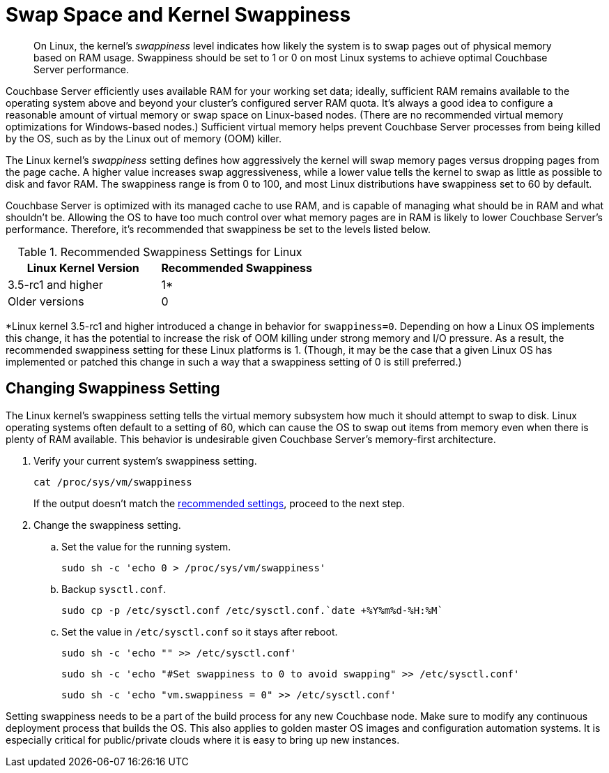 = Swap Space and Kernel Swappiness
:page-topic-type: concept

[abstract]
On Linux, the kernel's _swappiness_ level indicates how likely the system is to swap pages out of physical memory based on RAM usage.
Swappiness should be set to 1 or 0 on most Linux systems to achieve optimal Couchbase Server performance.

Couchbase Server efficiently uses available RAM for your working set data; ideally, sufficient RAM remains available to the operating system above and beyond your cluster’s configured server RAM quota.
It's always a good idea to configure a reasonable amount of virtual memory or swap space on Linux-based nodes. (There are no recommended virtual memory optimizations for Windows-based nodes.)
Sufficient virtual memory helps prevent Couchbase Server processes from being killed by the OS, such as by the Linux out of memory (OOM) killer.

The Linux kernel's _swappiness_ setting defines how aggressively the kernel will swap memory pages versus dropping pages from the page cache.
A higher value increases swap aggressiveness, while a lower value tells the kernel to swap as little as possible to disk and favor RAM.
The swappiness range is from 0 to 100, and most Linux distributions have swappiness set to 60 by default.

Couchbase Server is optimized with its managed cache to use RAM, and is capable of managing what should be in RAM and what shouldn't be.
Allowing the OS to have too much control over what memory pages are in RAM is likely to lower Couchbase Server’s performance.
Therefore, it's recommended that swappiness be set to the levels listed below.

.Recommended Swappiness Settings for Linux
[#recommended-swappiness-settings,cols="1,1",options="header"]
|===
|Linux Kernel Version |Recommended Swappiness 

|3.5-rc1 and higher
|1*

|Older versions
|0
|===

*Linux kernel 3.5-rc1 and higher introduced a change in behavior for `swappiness=0`.
Depending on how a Linux OS implements this change, it has the potential to increase the risk of OOM killing under strong memory and I/O pressure.
As a result, the recommended swappiness setting for these Linux platforms is 1. (Though, it may be the case that a given Linux OS has implemented or patched this change in such a way that a swappiness setting of 0 is still preferred.)

== Changing Swappiness Setting

The Linux kernel's swappiness setting tells the virtual memory subsystem how much it should attempt to swap to disk.
Linux operating systems often default to a setting of 60, which can cause the OS to swap out items from memory even when there is plenty of RAM available.
This behavior is undesirable given Couchbase Server's memory-first architecture.

. Verify your current system's swappiness setting.
+
[source,console]
----
cat /proc/sys/vm/swappiness
----
+
If the output doesn't match the <<recommended-swappiness-settings,recommended settings>>, proceed to the next step.

. Change the swappiness setting.
+
.. Set the value for the running system.
+
[source,console]
----
sudo sh -c 'echo 0 > /proc/sys/vm/swappiness'
----
+
.. Backup `sysctl.conf`.
+
[source,console]
----
sudo cp -p /etc/sysctl.conf /etc/sysctl.conf.`date +%Y%m%d-%H:%M`
----
+
.. Set the value in `/etc/sysctl.conf` so it stays after reboot.
+
[source,console]
----
sudo sh -c 'echo "" >> /etc/sysctl.conf'
----
+
[source,console]
----
sudo sh -c 'echo "#Set swappiness to 0 to avoid swapping" >> /etc/sysctl.conf'
----
+
[source,console]
----
sudo sh -c 'echo "vm.swappiness = 0" >> /etc/sysctl.conf'
----

Setting swappiness needs to be a part of the build process for any new Couchbase node.
Make sure to modify any continuous deployment process that builds the OS.
This also applies to golden master OS images and configuration automation systems.
It is especially critical for public/private clouds where it is easy to bring up new instances.

// <p>To change the swappiness configuration:</p>
// <ol>
// <li>Execute <codeblock>cat /proc/sys/vm/swappiness </codeblock>on each node to determine the
// current swappiness configuration.</li>
// <li>Execute <codeblock>sudo sysctl vm.swappiness=0</codeblock>to change the swap configuration
// immediately.</li>
// <li>To ensure that this setting persists through the server restarts: <ol>
// <li>Use <codeph>sudo</codeph> or <codeph>root</codeph> user privileges to edit the kernel
// parameters configuration file <filepath>/etc/sysctl.conf</filepath>, so that the change is
// always in effect.</li>
// <li>Append the following to the file:<codeblock>vm.swappiness = 0</codeblock></li>
// <li>Reboot your system.</li>
// </ol></li>
// </ol>
